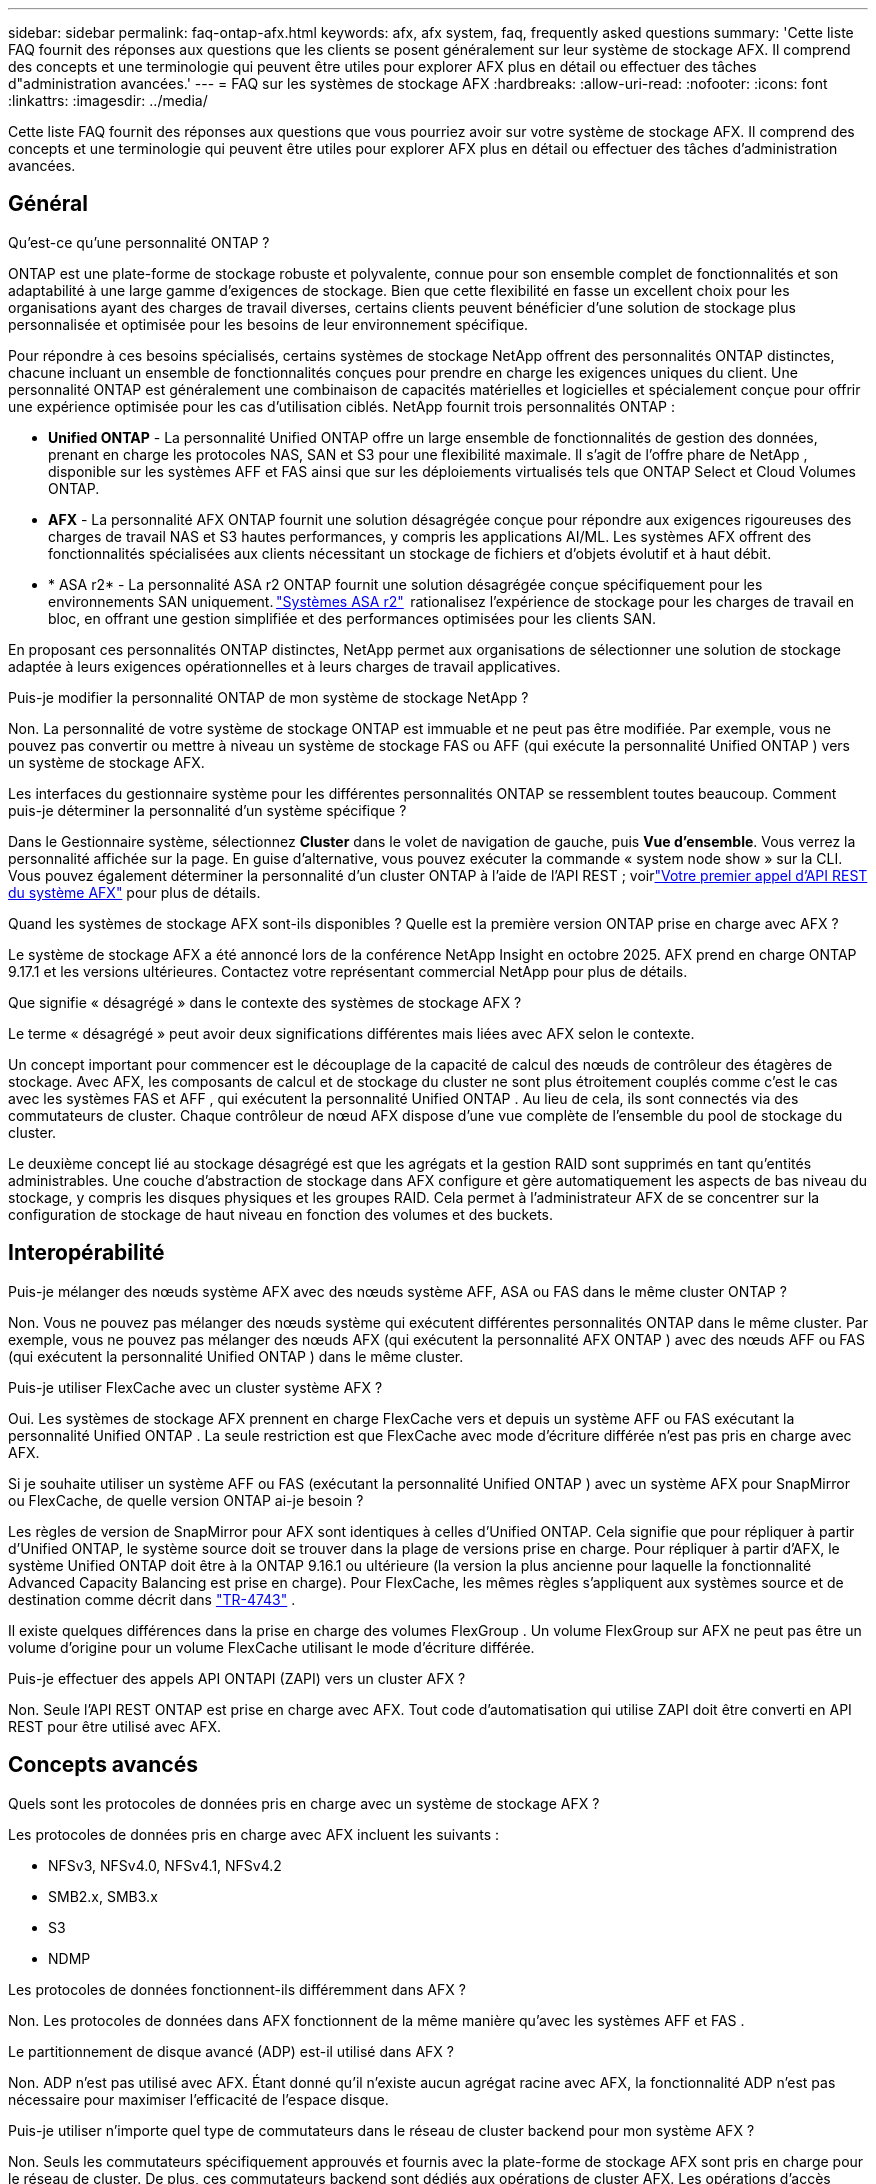 ---
sidebar: sidebar 
permalink: faq-ontap-afx.html 
keywords: afx, afx system, faq, frequently asked questions 
summary: 'Cette liste FAQ fournit des réponses aux questions que les clients se posent généralement sur leur système de stockage AFX.  Il comprend des concepts et une terminologie qui peuvent être utiles pour explorer AFX plus en détail ou effectuer des tâches d"administration avancées.' 
---
= FAQ sur les systèmes de stockage AFX
:hardbreaks:
:allow-uri-read: 
:nofooter: 
:icons: font
:linkattrs: 
:imagesdir: ../media/


[role="lead"]
Cette liste FAQ fournit des réponses aux questions que vous pourriez avoir sur votre système de stockage AFX.  Il comprend des concepts et une terminologie qui peuvent être utiles pour explorer AFX plus en détail ou effectuer des tâches d'administration avancées.



== Général

.Qu'est-ce qu'une personnalité ONTAP ?
ONTAP est une plate-forme de stockage robuste et polyvalente, connue pour son ensemble complet de fonctionnalités et son adaptabilité à une large gamme d'exigences de stockage.  Bien que cette flexibilité en fasse un excellent choix pour les organisations ayant des charges de travail diverses, certains clients peuvent bénéficier d'une solution de stockage plus personnalisée et optimisée pour les besoins de leur environnement spécifique.

Pour répondre à ces besoins spécialisés, certains systèmes de stockage NetApp offrent des personnalités ONTAP distinctes, chacune incluant un ensemble de fonctionnalités conçues pour prendre en charge les exigences uniques du client.  Une personnalité ONTAP est généralement une combinaison de capacités matérielles et logicielles et spécialement conçue pour offrir une expérience optimisée pour les cas d'utilisation ciblés.  NetApp fournit trois personnalités ONTAP :

* *Unified ONTAP* - La personnalité Unified ONTAP offre un large ensemble de fonctionnalités de gestion des données, prenant en charge les protocoles NAS, SAN et S3 pour une flexibilité maximale. Il s'agit de l'offre phare de NetApp , disponible sur les systèmes AFF et FAS ainsi que sur les déploiements virtualisés tels que ONTAP Select et Cloud Volumes ONTAP.
* *AFX* - La personnalité AFX ONTAP fournit une solution désagrégée conçue pour répondre aux exigences rigoureuses des charges de travail NAS et S3 hautes performances, y compris les applications AI/ML. Les systèmes AFX offrent des fonctionnalités spécialisées aux clients nécessitant un stockage de fichiers et d'objets évolutif et à haut débit.
* * ASA r2* - La personnalité ASA r2 ONTAP fournit une solution désagrégée conçue spécifiquement pour les environnements SAN uniquement. https://docs.netapp.com/us-en/asa-r2/["Systèmes ASA r2"^]  rationalisez l'expérience de stockage pour les charges de travail en bloc, en offrant une gestion simplifiée et des performances optimisées pour les clients SAN.


En proposant ces personnalités ONTAP distinctes, NetApp permet aux organisations de sélectionner une solution de stockage adaptée à leurs exigences opérationnelles et à leurs charges de travail applicatives.

.Puis-je modifier la personnalité ONTAP de mon système de stockage NetApp ?
Non. La personnalité de votre système de stockage ONTAP est immuable et ne peut pas être modifiée.  Par exemple, vous ne pouvez pas convertir ou mettre à niveau un système de stockage FAS ou AFF (qui exécute la personnalité Unified ONTAP ) vers un système de stockage AFX.

.Les interfaces du gestionnaire système pour les différentes personnalités ONTAP se ressemblent toutes beaucoup.  Comment puis-je déterminer la personnalité d’un système spécifique ?
Dans le Gestionnaire système, sélectionnez *Cluster* dans le volet de navigation de gauche, puis *Vue d'ensemble*.  Vous verrez la personnalité affichée sur la page.  En guise d'alternative, vous pouvez exécuter la commande « system node show » sur la CLI.  Vous pouvez également déterminer la personnalité d'un cluster ONTAP à l'aide de l'API REST ; voirlink:./rest/first-call.html["Votre premier appel d'API REST du système AFX"] pour plus de détails.

.Quand les systèmes de stockage AFX sont-ils disponibles ? Quelle est la première version ONTAP prise en charge avec AFX ?
Le système de stockage AFX a été annoncé lors de la conférence NetApp Insight en octobre 2025. AFX prend en charge ONTAP 9.17.1 et les versions ultérieures. Contactez votre représentant commercial NetApp pour plus de détails.

.Que signifie « désagrégé » dans le contexte des systèmes de stockage AFX ?
Le terme « désagrégé » peut avoir deux significations différentes mais liées avec AFX selon le contexte.

Un concept important pour commencer est le découplage de la capacité de calcul des nœuds de contrôleur des étagères de stockage.  Avec AFX, les composants de calcul et de stockage du cluster ne sont plus étroitement couplés comme c'est le cas avec les systèmes FAS et AFF , qui exécutent la personnalité Unified ONTAP .  Au lieu de cela, ils sont connectés via des commutateurs de cluster.  Chaque contrôleur de nœud AFX dispose d'une vue complète de l'ensemble du pool de stockage du cluster.

Le deuxième concept lié au stockage désagrégé est que les agrégats et la gestion RAID sont supprimés en tant qu’entités administrables.  Une couche d'abstraction de stockage dans AFX configure et gère automatiquement les aspects de bas niveau du stockage, y compris les disques physiques et les groupes RAID.  Cela permet à l'administrateur AFX de se concentrer sur la configuration de stockage de haut niveau en fonction des volumes et des buckets.



== Interopérabilité

.Puis-je mélanger des nœuds système AFX avec des nœuds système AFF, ASA ou FAS dans le même cluster ONTAP ?
Non. Vous ne pouvez pas mélanger des nœuds système qui exécutent différentes personnalités ONTAP dans le même cluster. Par exemple, vous ne pouvez pas mélanger des nœuds AFX (qui exécutent la personnalité AFX ONTAP ) avec des nœuds AFF ou FAS (qui exécutent la personnalité Unified ONTAP ) dans le même cluster.

.Puis-je utiliser FlexCache avec un cluster système AFX ?
Oui. Les systèmes de stockage AFX prennent en charge FlexCache vers et depuis un système AFF ou FAS exécutant la personnalité Unified ONTAP . La seule restriction est que FlexCache avec mode d'écriture différée n'est pas pris en charge avec AFX.

.Si je souhaite utiliser un système AFF ou FAS (exécutant la personnalité Unified ONTAP ) avec un système AFX pour SnapMirror ou FlexCache, de quelle version ONTAP ai-je besoin ?
Les règles de version de SnapMirror pour AFX sont identiques à celles d'Unified ONTAP.  Cela signifie que pour répliquer à partir d'Unified ONTAP, le système source doit se trouver dans la plage de versions prise en charge.  Pour répliquer à partir d'AFX, le système Unified ONTAP doit être à la ONTAP 9.16.1 ou ultérieure (la version la plus ancienne pour laquelle la fonctionnalité Advanced Capacity Balancing est prise en charge).  Pour FlexCache, les mêmes règles s'appliquent aux systèmes source et de destination comme décrit dans https://www.netapp.com/pdf.html?item=/media/7336-tr4743.pdf["TR-4743"^] .

Il existe quelques différences dans la prise en charge des volumes FlexGroup .  Un volume FlexGroup sur AFX ne peut pas être un volume d'origine pour un volume FlexCache utilisant le mode d'écriture différée.

.Puis-je effectuer des appels API ONTAPI (ZAPI) vers un cluster AFX ?
Non. Seule l'API REST ONTAP est prise en charge avec AFX.  Tout code d’automatisation qui utilise ZAPI doit être converti en API REST pour être utilisé avec AFX.



== Concepts avancés

.Quels sont les protocoles de données pris en charge avec un système de stockage AFX ?
Les protocoles de données pris en charge avec AFX incluent les suivants :

* NFSv3, NFSv4.0, NFSv4.1, NFSv4.2
* SMB2.x, SMB3.x
* S3
* NDMP


.Les protocoles de données fonctionnent-ils différemment dans AFX ?
Non. Les protocoles de données dans AFX fonctionnent de la même manière qu'avec les systèmes AFF et FAS .

.Le partitionnement de disque avancé (ADP) est-il utilisé dans AFX ?
Non. ADP n'est pas utilisé avec AFX.  Étant donné qu’il n’existe aucun agrégat racine avec AFX, la fonctionnalité ADP n’est pas nécessaire pour maximiser l’efficacité de l’espace disque.

.Puis-je utiliser n’importe quel type de commutateurs dans le réseau de cluster backend pour mon système AFX ?
Non. Seuls les commutateurs spécifiquement approuvés et fournis avec la plate-forme de stockage AFX sont pris en charge pour le réseau de cluster. De plus, ces commutateurs backend sont dédiés aux opérations de cluster AFX. Les opérations d’accès client (à l’aide de NFS, SMB et S3) doivent uniquement être effectuées sur le réseau de données client frontal.

.Comment les commutateurs du cluster sont-ils configurés ?
Les commutateurs réseau du cluster sont configurés à l’aide d’un fichier de configuration fourni par NetApp. Les modifications apportées au fichier de configuration ne sont pas prises en charge.

.Comment le stockage dans un cluster AFX est-il organisé ?
Tous les disques et étagères de stockage attachés à un cluster AFX font partie d'une zone de disponibilité de stockage (SAZ).  Chaque cluster AFX ne prend en charge qu'un seul SAZ qui ne peut pas être partagé entre les clusters AFX (à l'exception des opérations de réplication SnapMirror et FlexCache ).

Chaque nœud a une visibilité sur l’ensemble du stockage dans la SAZ.  Lorsque des étagères de stockage sont ajoutées à un cluster, ONTAP ajoute automatiquement les disques.

.En quoi les opérations de déplacement de volume fonctionnent-elles différemment avec AFX par rapport aux systèmes AFF ou FAS ?
Avec les systèmes AFF et FAS , qui exécutent la personnalité Unified ONTAP , il est possible de déplacer un volume sans interruption d'un nœud ou d'un agrégat vers un autre du cluster. Cette opération est réalisée à l'aide d'une opération de copie en arrière-plan avec la technologie SnapMirror , où un nouveau volume de destination est créé au nouvel emplacement. En fonction de la taille du volume et de l’utilisation des ressources du cluster, le temps nécessaire au déplacement d’un volume peut varier.

Avec AFX, il n’y a pas d’agrégats.  Tout le stockage est contenu dans une seule zone de disponibilité de stockage accessible par chaque nœud du cluster.  Par conséquent, les déplacements de volume n’ont jamais besoin de copier réellement les données.  Au lieu de cela, tous les déplacements de volume sont effectués avec des mises à jour de pointeur entre les nœuds.  Ceci est appelé déplacement de volume à copie zéro (ZCVM) et se produit instantanément car aucune donnée n'est réellement copiée ou déplacée.  Il s’agit essentiellement du même processus de déplacement de volume utilisé avec Unified ONTAP sans la copie SnapMirror .

Dans la version initiale d'AFX, les volumes ne se déplacent que dans les scénarios de basculement de stockage et lorsque des nœuds sont ajoutés ou supprimés du cluster. Ces mouvements sont contrôlés uniquement via ONTAP.

.Comment AFX détermine-t-il où placer les données dans la SAZ ?
AFX inclut une fonctionnalité appelée Gestion automatisée de la topologie (ATM) qui répond aux déséquilibres entre le système et les objets utilisateur.  L’objectif principal de l’ATM est d’équilibrer les volumes sur le cluster AFX.  Lorsqu'un déséquilibre est détecté, une tâche interne est déclenchée pour répartir uniformément les données sur les nœuds actifs.  Les données sont réaffectées à l'aide de ZCVM qui n'a besoin que de copier et de mettre à jour les métadonnées de l'objet.
